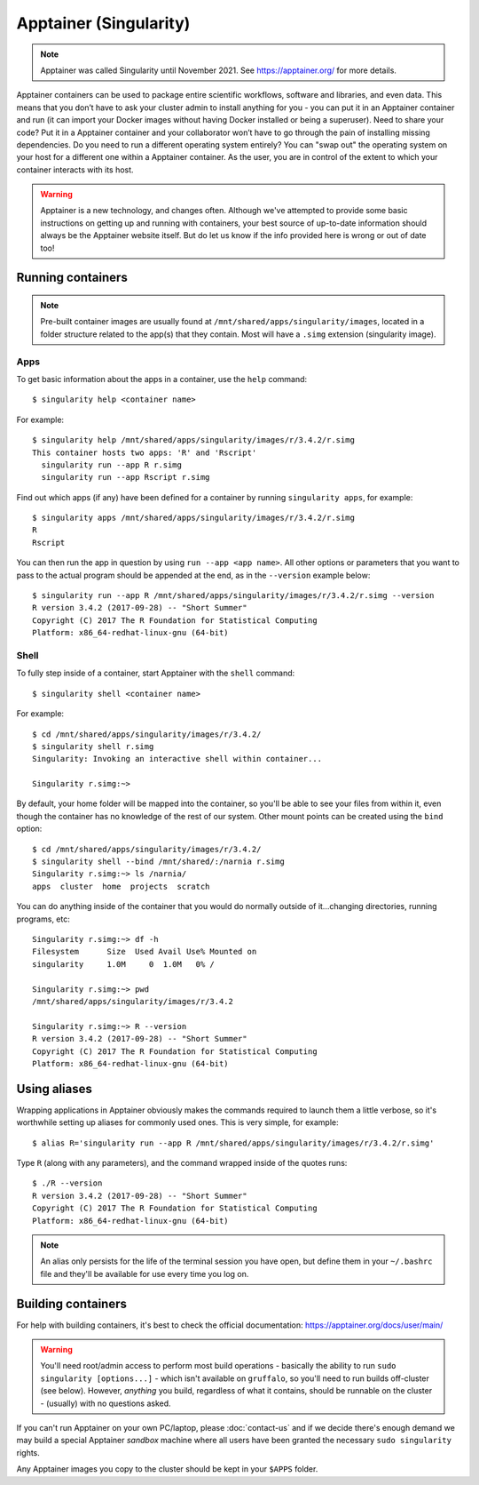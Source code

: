 Apptainer (Singularity)
=======================

.. note::
  Apptainer was called Singularity until November 2021. See https://apptainer.org/ for more details.

Apptainer containers can be used to package entire scientific workflows, software and libraries, and even data. This means that you don’t have to ask your cluster admin to install anything for you - you can put it in an Apptainer container and run (it can import your Docker images without having Docker installed or being a superuser). Need to share your code? Put it in a Apptainer container and your collaborator won’t have to go through the pain of installing missing dependencies. Do you need to run a different operating system entirely? You can "swap out" the operating system on your host for a different one within a Apptainer container. As the user, you are in control of the extent to which your container interacts with its host. 

  
.. warning::
  Apptainer is a new technology, and changes often. Although we've attempted to provide some basic instructions on getting up and running with containers, your best source of up-to-date information should always be the Apptainer website itself. But do let us know if the info provided here is wrong or out of date too!
  
  
Running containers
------------------

.. note::
  Pre-built container images are usually found at ``/mnt/shared/apps/singularity/images``, located in a folder structure related to the app(s) that they contain. Most will have a ``.simg`` extension (singularity image).

 
Apps
~~~~

To get basic information about the apps in a container, use the ``help`` command::

  $ singularity help <container name>
  
For example::

  $ singularity help /mnt/shared/apps/singularity/images/r/3.4.2/r.simg
  This container hosts two apps: 'R' and 'Rscript'
    singularity run --app R r.simg
    singularity run --app Rscript r.simg


Find out which apps (if any) have been defined for a container by running ``singularity apps``, for example::

  $ singularity apps /mnt/shared/apps/singularity/images/r/3.4.2/r.simg
  R
  Rscript
  
You can then run the app in question by using ``run --app <app name>``. All other options or parameters that you want to pass to the actual program should be appended at the end, as in the ``--version`` example below::

  $ singularity run --app R /mnt/shared/apps/singularity/images/r/3.4.2/r.simg --version
  R version 3.4.2 (2017-09-28) -- "Short Summer"
  Copyright (C) 2017 The R Foundation for Statistical Computing
  Platform: x86_64-redhat-linux-gnu (64-bit)
  
  
Shell
~~~~~

To fully step inside of a container, start Apptainer with the ``shell`` command::

  $ singularity shell <container name>
  
For example::

  $ cd /mnt/shared/apps/singularity/images/r/3.4.2/
  $ singularity shell r.simg
  Singularity: Invoking an interactive shell within container...

  Singularity r.simg:~>

By default, your home folder will be mapped into the container, so you'll be able to see your files from within it, even though the container has no knowledge of the rest of our system. Other mount points can be created using the ``bind`` option::

  $ cd /mnt/shared/apps/singularity/images/r/3.4.2/
  $ singularity shell --bind /mnt/shared/:/narnia r.simg
  Singularity r.simg:~> ls /narnia/
  apps  cluster  home  projects  scratch

You can do anything inside of the container that you would do normally outside of it...changing directories, running programs, etc::

  Singularity r.simg:~> df -h
  Filesystem      Size  Used Avail Use% Mounted on
  singularity     1.0M     0  1.0M   0% /
  
  Singularity r.simg:~> pwd
  /mnt/shared/apps/singularity/images/r/3.4.2
  
  Singularity r.simg:~> R --version
  R version 3.4.2 (2017-09-28) -- "Short Summer"
  Copyright (C) 2017 The R Foundation for Statistical Computing
  Platform: x86_64-redhat-linux-gnu (64-bit)

  
Using aliases
-------------

Wrapping applications in Apptainer obviously makes the commands required to launch them a little verbose, so it's worthwhile setting up aliases for commonly used ones. This is very simple, for example::

  $ alias R='singularity run --app R /mnt/shared/apps/singularity/images/r/3.4.2/r.simg'

Type ``R`` (along with any parameters), and the command wrapped inside of the quotes runs::

  $ ./R --version
  R version 3.4.2 (2017-09-28) -- "Short Summer"
  Copyright (C) 2017 The R Foundation for Statistical Computing
  Platform: x86_64-redhat-linux-gnu (64-bit)

.. note::
  An alias only persists for the life of the terminal session you have open, but define them in your ``~/.bashrc`` file and they'll be available for use every time you log on.
  

Building containers
-------------------

For help with building containers, it's best to check the official documentation: https://apptainer.org/docs/user/main/

.. warning::
  You'll need root/admin access to perform most build operations - basically the ability to run ``sudo singularity [options...]`` - which isn't available on ``gruffalo``, so you'll need to run builds off-cluster (see below). However, *anything* you build, regardless of what it contains, should be runnable on the cluster - (usually) with no questions asked.

If you can't run Apptainer on your own PC/laptop, please :doc:`contact-us` and if we decide there's enough demand we may build a special Apptainer *sandbox* machine where all users have been granted the necessary ``sudo singularity`` rights.

Any Apptainer images you copy to the cluster should be kept in your ``$APPS`` folder.


.. raw:: html
   
   <script defer data-domain="cropdiversity.ac.uk" src="https://plausible.hutton.ac.uk/js/plausible.js"></script>
